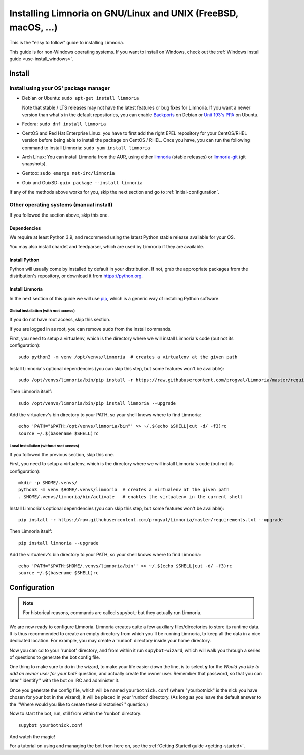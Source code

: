 .. highlight:: bash

.. _use-install:

***************************************************************
Installing Limnoria on GNU/Linux and UNIX (FreeBSD, macOS, ...)
***************************************************************

This is the "easy to follow" guide to installing Limnoria.

This guide is for non-Windows operating systems. If you want to install
on Windows, check out the :ref:`Windows install guide <use-install_windows>`.

Install
*******

Install using your OS' package manager
======================================

* Debian or Ubuntu: ``sudo apt-get install limnoria``

  Note that stable / LTS releases may not have the latest features or bug fixes for Limnoria.
  If you want a newer version than what's in the default repositories, you can enable `Backports`_ on Debian or `Unit 193's PPA`_ on Ubuntu.
* Fedora: ``sudo dnf install limnoria``
* CentOS and Red Hat Enterprise Linux: you have to first add the right EPEL repository for your CentOS/RHEL version before being able to install the package on CentOS / RHEL.
  Once you have, you can run the following command to install Limnoria: ``sudo yum install limnoria``
* Arch Linux: You can install Limnoria from the AUR, using either `limnoria <https://aur.archlinux.org/packages/limnoria/>`__ (stable releases) or `limnoria-git <https://aur.archlinux.org/packages/limnoria-git/>`__ (git snapshots).
* Gentoo: ``sudo emerge net-irc/limnoria``
* Guix and GuixSD: ``guix package --install limnoria``

If any of the methods above works for you, skip the next section and go to :ref:`initial-configuration`.

.. _Backports: https://wiki.debian.org/Backports
.. _Unit 193's PPA: https://launchpad.net/~unit193/+archive/ubuntu/limnoria


Other operating systems (manual install)
========================================

If you followed the section above, skip this one.

Dependencies
------------

We require at least Python 3.9, and recommend using the latest Python stable
release available for your OS.

You may also install chardet and feedparser, which are used by Limnoria if
they are available.

.. _Python: https://www.python.org/

Install Python
--------------

Python will usually come by installed by default in your distribution. If not,
grab the appropriate packages from the distribution's repository, or download
it from https://python.org.

Install Limnoria
----------------

In the next section of this guide we will use `pip`_, which is a generic
way of installing Python software.

.. _pip: https://pip.readthedocs.org/en/latest/installing.html#install-pip

Global installation (with root access)
^^^^^^^^^^^^^^^^^^^^^^^^^^^^^^^^^^^^^^

If you do not have root access, skip this section.

If you are logged in as root, you can remove ``sudo`` from the install
commands.

First, you need to setup a virtualenv, which is the directory where we
will install Limnoria's code (but not its configuration)::

    sudo python3 -m venv /opt/venvs/limnoria  # creates a virtualenv at the given path

Install Limnoria's optional dependencies (you can skip this
step, but some features won't be available)::

    sudo /opt/venvs/limnoria/bin/pip install -r https://raw.githubusercontent.com/progval/Limnoria/master/requirements.txt --upgrade

Then Limnoria itself::

    sudo /opt/venvs/limnoria/bin/pip install limnoria --upgrade

Add the virtualenv's bin directory to your PATH, so your shell knows where
to find Limnoria::

    echo 'PATH="$PATH:/opt/venvs/limnoria/bin"' >> ~/.$(echo $SHELL|cut -d/ -f3)rc
    source ~/.$(basename $SHELL)rc

Local installation (without root access)
^^^^^^^^^^^^^^^^^^^^^^^^^^^^^^^^^^^^^^^^

If you followed the previous section, skip this one.

First, you need to setup a virtualenv, which is the directory where we
will install Limnoria's code (but not its configuration)::

    mkdir -p $HOME/.venvs/
    python3 -m venv $HOME/.venvs/limnoria  # creates a virtualenv at the given path
    . $HOME/.venvs/limnoria/bin/activate   # enables the virtualenv in the current shell

Install Limnoria's optional dependencies (you can skip this
step, but some features won't be available)::

    pip install -r https://raw.githubusercontent.com/progval/Limnoria/master/requirements.txt --upgrade

Then Limnoria itself::

    pip install limnoria --upgrade

Add the virtualenv's bin directory to your PATH, so your shell knows where
to find Limnoria::

    echo 'PATH="$PATH:$HOME/.venvs/limnoria/bin"' >> ~/.$(echo $SHELL|cut -d/ -f3)rc
    source ~/.$(basename $SHELL)rc

.. _initial-configuration:

Configuration
*************

.. note::

   For historical reasons, commands are called ``supybot``; but they actually
   run Limnoria.

We are now ready to configure Limnoria. Limnoria creates quite a few auxiliary
files/directories to store its runtime data. It is thus recommended to create
an empty directory from which you'll be running Limnoria, to keep all the data
in a nice dedicated location. For example, you may create a 'runbot' directory
inside your home directory.

Now you can cd to your 'runbot' directory, and from within it run
``supybot-wizard``, which will walk you through a series of questions to
generate the bot config file.

One thing to make sure to do in the wizard, to make your life easier down the
line, is to select **y** for the *Would you like to add an owner user for your
bot?* question, and actually create the owner user. Remember that password, so
that you can later ''identify'' with the bot on IRC and administer it.

Once you generate the config file, which will be named ``yourbotnick.conf``
(where "yourbotnick" is the nick you have chosen for your bot in the wizard),
it will be placed in your 'runbot' directory. (As long as you leave the default
answer to the ''Where would you like to create these directories?'' question.)

Now to start the bot, run, still from within the 'runbot' directory::

    supybot yourbotnick.conf

And watch the magic!

For a tutorial on using and managing the bot from here on, see the :ref:`Getting Started guide <getting-started>`.

